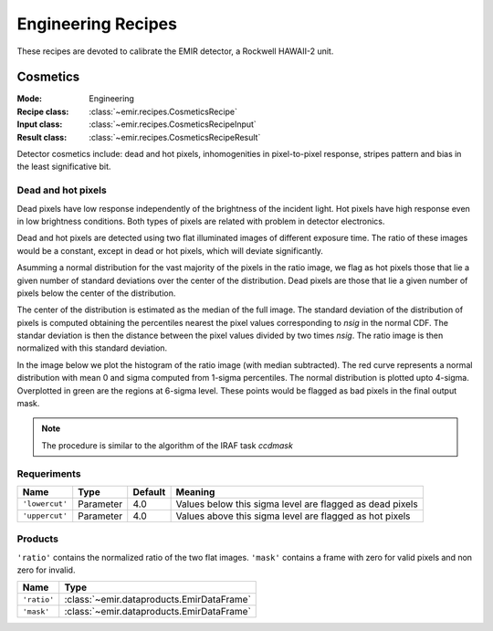 
Engineering Recipes
===================

These recipes are devoted to calibrate the EMIR detector, a Rockwell HAWAII-2
unit.

Cosmetics
+++++++++

:Mode: Engineering
:Recipe class: :class:`~emir.recipes.CosmeticsRecipe`
:Input class: :class:`~emir.recipes.CosmeticsRecipeInput`
:Result class: :class:`~emir.recipes.CosmeticsRecipeResult`


Detector cosmetics include: dead and hot pixels, 
inhomogenities in pixel-to-pixel response, stripes pattern and
bias in the least significative bit.

Dead and hot pixels
-------------------

Dead pixels have low response independently of the brightness of the 
incident light. Hot pixels have high response even in low brightness conditions.
Both types of pixels are related with problem in detector electronics.

Dead and hot pixels are detected using two flat illuminated images
of different exposure time. The ratio of these images would be a constant,
except in dead or hot pixels, which will deviate significantly.

Asumming a normal distribution for the vast majority of the pixels in
the ratio image, we flag as hot pixels those that lie a given number
of standard deviations over the center of the distribution. Dead
pixels are those that lie a given number of pixels below the center
of the distribution.

The center of the distribution is estimated as the median of the full
image. The standard deviation of the distribution of pixels is computed
obtaining the percentiles nearest the pixel values corresponding to
`nsig` in the normal CDF. The standar deviation is then the distance
between the pixel values divided by two times `nsig`.
The ratio image is then normalized with this standard deviation.

In the image below we plot the histogram of the ratio image (with median
subtracted). The red curve represents a normal distribution with mean 0
and sigma computed from 1-sigma percentiles. The normal distribution
is plotted upto 4-sigma. Overplotted in green are the regions at
6-sigma level. These points would be flagged as bad pixels in the final output
mask.

.. image:: ../images/cosmetics.png
      :width: 800
      :alt: Histogram of the ratio of two flat field images

.. note::
    The procedure is similar to the algorithm of the IRAF task `ccdmask`

Requeriments
------------

+--------------------------+---------------+------------+-------------------------------+
| Name                     | Type          | Default    | Meaning                       |
+==========================+===============+============+===============================+
| ``'lowercut'``           | Parameter     | 4.0        | Values below this sigma level |
|                          |               |            | are flagged as dead pixels    |
+--------------------------+---------------+------------+-------------------------------+
| ``'uppercut'``           | Parameter     | 4.0        | Values above this sigma level |
|                          |               |            | are flagged as hot pixels     |
+--------------------------+---------------+------------+-------------------------------+

Products
--------
``'ratio'`` contains the normalized ratio of the two flat images.
``'mask'`` contains a frame with zero for valid pixels and non zero for invalid.

============ ============================================== 
 Name        Type       
============ ============================================== 
``'ratio'``  :class:`~emir.dataproducts.EmirDataFrame`
``'mask'``   :class:`~emir.dataproducts.EmirDataFrame`
============ ============================================== 





